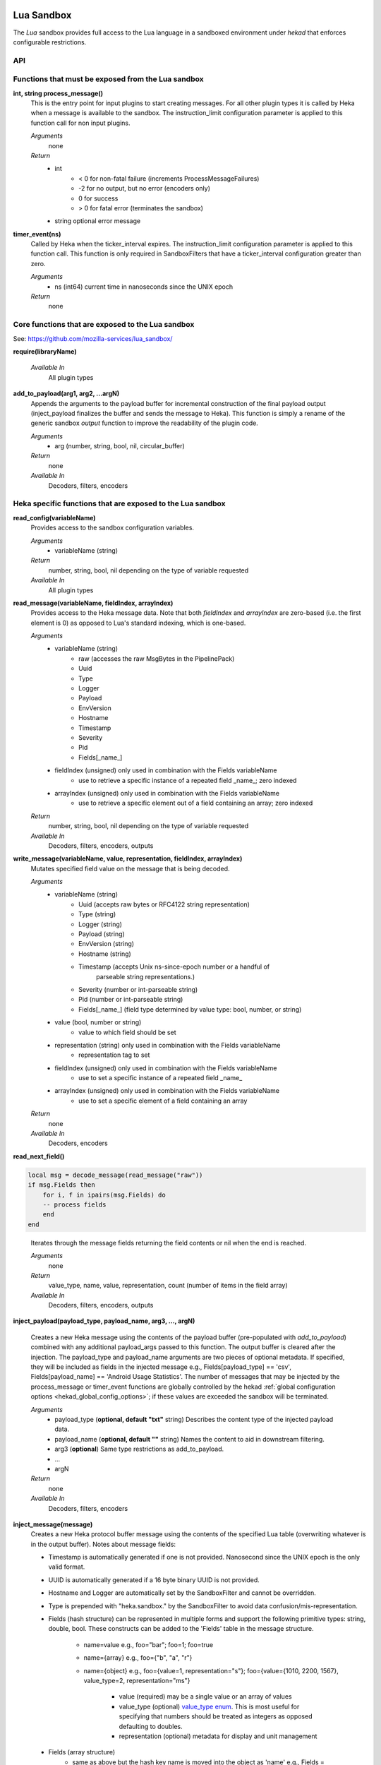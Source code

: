 .. _lua:

Lua Sandbox
===========

The `Lua` sandbox provides full access to the Lua language in a
sandboxed environment under `hekad` that enforces configurable
restrictions.

.. seealso:: `Lua Reference Manual <http://www.lua.org/manual/5.1/>`_

API
---

Functions that must be exposed from the Lua sandbox
---------------------------------------------------

**int, string process_message()**
    This is the entry point for input plugins to start creating messages. For
    all other plugin types it is called by Heka when a message is available to
    the sandbox. The instruction_limit configuration parameter is applied to
    this function call for non input plugins.

    *Arguments*
        none

    *Return*
        - int
            - < 0 for non-fatal failure (increments ProcessMessageFailures)
            - -2 for no output, but no error (encoders only)
            - 0 for success
            - > 0 for fatal error (terminates the sandbox)
        - string optional error message

**timer_event(ns)**
    Called by Heka when the ticker_interval expires.  The instruction_limit
    configuration parameter is applied to this function call.  This function
    is only required in SandboxFilters that have a ticker_interval configuration
    greater than zero.

    *Arguments*
        - ns (int64) current time in nanoseconds since the UNIX epoch

    *Return*
        none

Core functions that are exposed to the Lua sandbox
--------------------------------------------------
See: https://github.com/mozilla-services/lua_sandbox/

**require(libraryName)**

    *Available In*
        All plugin types

**add_to_payload(arg1, arg2, ...argN)**
    Appends the arguments to the payload buffer for incremental construction of
    the final payload output (inject_payload finalizes the buffer and sends the
    message to Heka).  This function is simply a rename of the generic sandbox
    *output* function to improve the readability of the plugin code.

    *Arguments*
        - arg (number, string, bool, nil, circular_buffer)

    *Return*
        none

    *Available In*
        Decoders, filters, encoders

Heka specific functions that are exposed to the Lua sandbox
-----------------------------------------------------------
**read_config(variableName)**
    Provides access to the sandbox configuration variables.

    *Arguments*
        - variableName (string)

    *Return*
        number, string, bool, nil depending on the type of variable requested

    *Available In*
        All plugin types

**read_message(variableName, fieldIndex, arrayIndex)**
    Provides access to the Heka message data. Note that both `fieldIndex` and
    `arrayIndex` are zero-based (i.e. the first element is 0) as opposed to
    Lua's standard indexing, which is one-based.

    *Arguments*
        - variableName (string)
            - raw (accesses the raw MsgBytes in the PipelinePack)
            - Uuid
            - Type
            - Logger
            - Payload
            - EnvVersion
            - Hostname
            - Timestamp
            - Severity
            - Pid
            - Fields[_name_]
        - fieldIndex (unsigned) only used in combination with the Fields variableName
            - use to retrieve a specific instance of a repeated field _name_;
              zero indexed
        - arrayIndex (unsigned) only used in combination with the Fields variableName
            - use to retrieve a specific element out of a field containing an array; zero
              indexed

    *Return*
        number, string, bool, nil depending on the type of variable requested

    *Available In*
        Decoders, filters, encoders, outputs

.. _write_message:

**write_message(variableName, value, representation, fieldIndex, arrayIndex)**
    .. versionadded:: 0.5

    Mutates specified field value on the message that is being decoded.

    *Arguments*
        - variableName (string)
            - Uuid (accepts raw bytes or RFC4122 string representation)
            - Type (string)
            - Logger (string)
            - Payload (string)
            - EnvVersion (string)
            - Hostname (string)
            - Timestamp (accepts Unix ns-since-epoch number or a handful of
                         parseable string representations.)
            - Severity (number or int-parseable string)
            - Pid (number or int-parseable string)
            - Fields[_name_] (field type determined by value type: bool, number, or string)
        - value (bool, number or string)
            - value to which field should be set
        - representation (string) only used in combination with the Fields variableName
            - representation tag to set
        - fieldIndex (unsigned) only used in combination with the Fields variableName
            - use to set a specific instance of a repeated field _name_
        - arrayIndex (unsigned) only used in combination with the Fields variableName
            - use to set a specific element of a field containing an array

    *Return*
        none

    *Available In*
        Decoders, encoders

**read_next_field()**
    .. deprecated:: 0.10.0
       Use read_message("raw") instead e.g.,

.. code-block:: lua

    local msg = decode_message(read_message("raw"))
    if msg.Fields then
        for i, f in ipairs(msg.Fields) do
        -- process fields
        end
    end
..

    Iterates through the message fields returning the field contents or nil when the end is reached.

    *Arguments*
        none

    *Return*
        value_type, name, value, representation, count (number of items in the field array)

    *Available In*
        Decoders, filters, encoders, outputs

**inject_payload(payload_type, payload_name, arg3, ..., argN)**

    Creates a new Heka message using the contents of the payload buffer
    (pre-populated with *add_to_payload*) combined with any additional
    payload_args passed to this function.  The output buffer is cleared after
    the injection. The payload_type and payload_name arguments are two pieces of
    optional metadata. If specified, they will be included as fields in the
    injected message e.g., Fields[payload_type] == 'csv',
    Fields[payload_name] == 'Android Usage Statistics'. The number of messages
    that may be injected by the process_message or timer_event functions are
    globally controlled by the hekad :ref:`global configuration options <hekad_global_config_options>`;
    if these values are exceeded the sandbox will be terminated.

    *Arguments*
        - payload_type (**optional, default "txt"** string) Describes the content type of the injected payload data.
        - payload_name (**optional, default ""** string) Names the content to aid in downstream filtering.
        - arg3 (**optional**) Same type restrictions as add_to_payload.
        - ...
        - argN

    *Return*
        none

    *Available In*
        Decoders, filters, encoders

.. _inject_message_message_table:

**inject_message(message)**
    Creates a new Heka protocol buffer message using the contents of the
    specified Lua table (overwriting whatever is in the output buffer).
    Notes about message fields:

    * Timestamp is automatically generated if one is not provided.  Nanosecond since the UNIX epoch is the only valid format.
    * UUID is automatically generated if a 16 byte binary UUID is not provided.
    * Hostname and Logger are automatically set by the SandboxFilter and cannot be overridden.
    * Type is prepended with "heka.sandbox." by the SandboxFilter to avoid data confusion/mis-representation.
    * Fields (hash structure) can be represented in multiple forms and support the following primitive types: string, double, bool.
      These constructs can be added to the 'Fields' table in the message structure.

        * name=value e.g., foo="bar"; foo=1; foo=true
        * name={array} e.g., foo={"b", "a", "r"}
        * name={object} e.g., foo={value=1, representation="s"}; foo={value={1010, 2200, 1567}, value_type=2, representation="ms"}

            * value (required) may be a single value or an array of values
            * value_type (optional) `value_type enum <https://heka/blob/dev/message/message.proto#L23>`_.
              This is most useful for specifying that numbers should be treated as integers as opposed defaulting to doubles.
            * representation (optional) metadata for display and unit management

    * Fields (array structure)
        * same as above but the hash key name is moved into the object as 'name' e.g., Fields = {{name="foo", value="bar"}}

    *Arguments*
        - message (table or string) A table with the message structure documented below or a string with a Heka protobuf encoded message.

    *Return*
        none

    *Available In*
        Inputs, decoders, filters, encoders

    *Notes*
        Injection limits are only enforced on filter plugins.
        See ``max_*_inject`` in the :ref:`global configuration options <hekad_global_config_options>`.

**decode_message(heka_protobuf_string)**
    Converts a Heka protobuf encoded message string into a Lua table.

    *Arguments*
        - heka_message (string) Lua variable containing a Heka protobuf encoded message

    *Return*
        - message (table) The array based version of the message structure with
          the value member always being an array (even if there is only a single
          item).  This format makes working with the output more consistent.
          The wide variation in the inject table format is to ease the
          construction of the message especially when using an LPeg grammar
          transformation.

.. _heka_message_table_structure:


Lua Message Hash Based Field Structure
--------------------------------------
.. code-block:: lua

    {
    Uuid        = "data",               -- ignored if not 16 byte raw binary UUID
    Logger      = "nginx",              -- ignored in the SandboxFilter
    Hostname    = "bogus.mozilla.com",  -- ignored in the SandboxFilter

    Timestamp   = 1e9,
    Type        = "TEST",               -- will become "heka.sandbox.TEST" in the SandboxFilter
    Payload     = "Test Payload",
    EnvVersion  = "0.8",
    Pid         = 1234,
    Severity    = 6,
    Fields      = {
                http_status     = 200, -- encoded as a double
                request_size    = {value=1413, value_type=2, representation="B"} -- encoded as an integer
                }
    }

Lua Message Array Based Field Structure
---------------------------------------
.. code-block:: lua

    {
    -- same as above
    Fields      = {
                {name="http_status", value=200}, -- encoded as a double
                {name="request_size", value=1413, value_type=2, representation="B"} -- encoded as an integer
                }
    }

.. _lua_tutorials:

Lua Sandbox Tutorial
====================

How to create a simple sandbox filter
-------------------------------------

1. Implement the required Heka interface in Lua

.. code-block:: lua

    function process_message ()
        return 0
    end

    function timer_event(ns)
    end

2. Add the business logic (count the number of 'demo' events per minute)

.. code-block:: lua

    require "string"

    total = 0 -- preserved between restarts since it is in global scope
    local count = 0 -- local scope so this will not be preserved

    function process_message()
        total= total + 1
        count = count + 1
        return 0
    end

    function timer_event(ns)
        count = 0
        inject_payload("txt", "",
                       string.format("%d messages in the last minute; total=%d", count, total))
    end

3. Setup the configuration

.. code-block:: ini

    [demo_counter]
    type = "SandboxFilter"
    message_matcher = "Type == 'demo'"
    ticker_interval = 60
    filename = "counter.lua"
    preserve_data = true

4. Extending the business logic (count the number of 'demo' events per minute
per device)

.. code-block:: lua

    require "string"

    device_counters = {}

    function process_message()
        local device_name = read_message("Fields[DeviceName]")
        if device_name == nil then
            device_name = "_unknown_"
        end

        local dc = device_counters[device_name]
        if dc == nil then
            dc = {count = 1, total = 1}
            device_counters[device_name] = dc
        else
            dc.count = dc.count + 1
            dc.total = dc.total + 1
        end
        return 0
    end

    function timer_event(ns)
        add_to_payload("#device_name\tcount\ttotal\n")
        for k, v in pairs(device_counters) do
            add_to_payload(string.format("%s\t%d\t%d\n", k, v.count, v.total))
            v.count = 0
        end
        inject_payload()
    end

